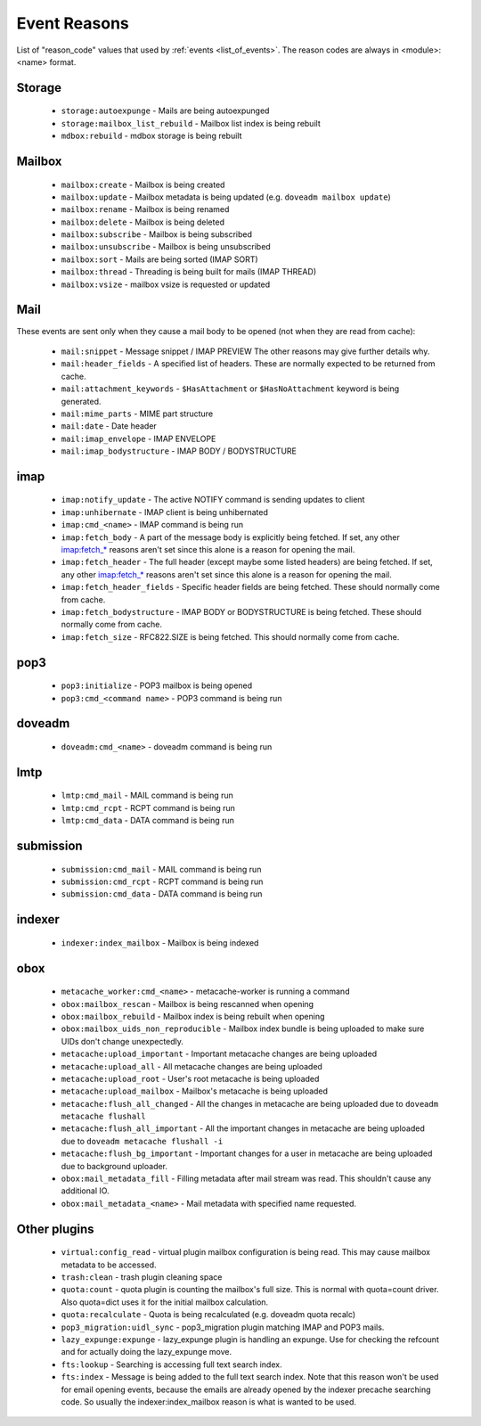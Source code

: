 .. _event_reasons:

=============
Event Reasons
=============

.. versionadded:: v2.3.18

List of "reason_code" values that used by :ref:`events <list_of_events>`.
The reason codes are always in <module>:<name> format.

Storage
-------

 * ``storage:autoexpunge`` - Mails are being autoexpunged
 * ``storage:mailbox_list_rebuild`` - Mailbox list index is being rebuilt
 * ``mdbox:rebuild`` - mdbox storage is being rebuilt

Mailbox
-------

 * ``mailbox:create`` - Mailbox is being created
 * ``mailbox:update`` - Mailbox metadata is being updated (e.g. ``doveadm mailbox update``)
 * ``mailbox:rename`` - Mailbox is being renamed
 * ``mailbox:delete`` - Mailbox is being deleted
 * ``mailbox:subscribe`` - Mailbox is being subscribed
 * ``mailbox:unsubscribe`` - Mailbox is being unsubscribed
 * ``mailbox:sort`` - Mails are being sorted (IMAP SORT)
 * ``mailbox:thread`` - Threading is being built for mails (IMAP THREAD)
 * ``mailbox:vsize`` - mailbox vsize is requested or updated

Mail
----

These events are sent only when they cause a mail body to be opened (not when
they are read from cache):

 * ``mail:snippet`` - Message snippet / IMAP PREVIEW
   The other reasons may give further details why.
 * ``mail:header_fields`` - A specified list of headers.
   These are normally expected to be returned from cache.
 * ``mail:attachment_keywords`` - ``$HasAttachment`` or ``$HasNoAttachment`` keyword is being generated.
 * ``mail:mime_parts`` - MIME part structure
 * ``mail:date`` - Date header
 * ``mail:imap_envelope`` - IMAP ENVELOPE
 * ``mail:imap_bodystructure`` - IMAP BODY / BODYSTRUCTURE

imap
----

 * ``imap:notify_update`` - The active NOTIFY command is sending updates to client
 * ``imap:unhibernate`` - IMAP client is being unhibernated
 * ``imap:cmd_<name>`` - IMAP command is being run
 * ``imap:fetch_body`` - A part of the message body is explicitly being fetched.
   If set, any other imap:fetch_* reasons aren't set since this alone is a
   reason for opening the mail.
 * ``imap:fetch_header`` - The full header (except maybe some listed headers) are
   being fetched. If set, any other imap:fetch_* reasons aren't set since this
   alone is a reason for opening the mail.
 * ``imap:fetch_header_fields`` - Specific header fields are being fetched.
   These should normally come from cache.
 * ``imap:fetch_bodystructure`` - IMAP BODY or BODYSTRUCTURE is being fetched.
   These should normally come from cache.
 * ``imap:fetch_size`` - RFC822.SIZE is being fetched. This should normally come
   from cache.

pop3
----

 * ``pop3:initialize`` - POP3 mailbox is being opened
 * ``pop3:cmd_<command name>`` - POP3 command is being run

doveadm
-------

 * ``doveadm:cmd_<name>`` - doveadm command is being run

lmtp
----

 * ``lmtp:cmd_mail`` - MAIL command is being run
 * ``lmtp:cmd_rcpt`` - RCPT command is being run
 * ``lmtp:cmd_data`` - DATA command is being run

submission
----------

 * ``submission:cmd_mail`` - MAIL command is being run
 * ``submission:cmd_rcpt`` - RCPT command is being run
 * ``submission:cmd_data`` - DATA command is being run

indexer
-------

 * ``indexer:index_mailbox`` - Mailbox is being indexed

obox
----

 * ``metacache_worker:cmd_<name>`` - metacache-worker is running a command
 * ``obox:mailbox_rescan`` - Mailbox is being rescanned when opening
 * ``obox:mailbox_rebuild`` - Mailbox index is being rebuilt when opening
 * ``obox:mailbox_uids_non_reproducible`` - Mailbox index bundle is being uploaded to make sure UIDs don't change unexpectedly.
 * ``metacache:upload_important`` - Important metacache changes are being uploaded
 * ``metacache:upload_all`` - All metacache changes are being uploaded
 * ``metacache:upload_root`` - User's root metacache is being uploaded
 * ``metacache:upload_mailbox`` - Mailbox's metacache is being uploaded
 * ``metacache:flush_all_changed`` - All the changes in metacache are being uploaded due to ``doveadm metacache flushall``
 * ``metacache:flush_all_important`` - All the important changes in metacache are being uploaded due to ``doveadm metacache flushall -i``
 * ``metacache:flush_bg_important`` - Important changes for a user in metacache are being uploaded due to background uploader.
 * ``obox:mail_metadata_fill`` - Filling metadata after mail stream was read.
   This shouldn't cause any additional IO.
 * ``obox:mail_metadata_<name>`` - Mail metadata with specified name requested.

Other plugins
-------------

 * ``virtual:config_read`` - virtual plugin mailbox configuration is being read.
   This may cause mailbox metadata to be accessed.
 * ``trash:clean`` - trash plugin cleaning space
 * ``quota:count`` - quota plugin is counting the mailbox's full size.
   This is normal with quota=count driver. Also quota=dict uses it for the
   initial mailbox calculation.
 * ``quota:recalculate`` - Quota is being recalculated (e.g. doveadm quota recalc)
 * ``pop3_migration:uidl_sync`` - pop3_migration plugin matching IMAP and POP3 mails.
 * ``lazy_expunge:expunge`` - lazy_expunge plugin is handling an expunge.
   Use for checking the refcount and for actually doing the lazy_expunge move.
 * ``fts:lookup`` - Searching is accessing full text search index.
 * ``fts:index`` - Message is being added to the full text search index.
   Note that this reason won't be used for email opening events, because the
   emails are already opened by the indexer precache searching code. So usually
   the indexer:index_mailbox reason is what is wanted to be used.
